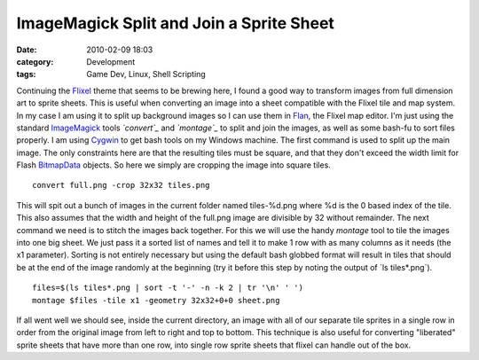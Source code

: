 ImageMagick Split and Join a Sprite Sheet
#########################################
:date: 2010-02-09 18:03
:category: Development
:tags: Game Dev, Linux, Shell Scripting

Continuing the `Flixel`_ theme that seems to be brewing here, I found a
good way to transform images from full dimension art to sprite sheets.
This is useful when converting an image into a sheet compatible with the
Flixel tile and map system. In my case I am using it to split up
background images so I can use them in `Flan`_, the Flixel map editor.
I'm just using the standard `ImageMagick`_ tools *`convert`_* and
*`montage`_* to split and join the images, as well as some bash-fu to
sort files properly. I am using `Cygwin`_ to get bash tools on my
Windows machine. The first command is used to split up the main image.
The only constraints here are that the resulting tiles must be square,
and that they don't exceed the width limit for Flash `BitmapData`_
objects. So here we simply are cropping the image into square tiles.

::

    convert full.png -crop 32x32 tiles.png

This will spit out a bunch of images in the current folder named
tiles-%d.png where %d is the 0 based index of the tile. This also
assumes that the width and height of the full.png image are divisible by
32 without remainder. The next command we need is to stitch the images
back together. For this we will use the handy *montage* tool to tile the
images into one big sheet. We just pass it a sorted list of names and
tell it to make 1 row with as many columns as it needs (the x1
parameter). Sorting is not entirely necessary but using the default bash
globbed format will result in tiles that should be at the end of the
image randomly at the beginning (try it before this step by noting the
output of \`ls tiles\*.png\`).

::

    files=$(ls tiles*.png | sort -t '-' -n -k 2 | tr '\n' ' ')
    montage $files -tile x1 -geometry 32x32+0+0 sheet.png

If all went well we should see, inside the current directory, an image
with all of our separate tile sprites in a single row in order from the
original image from left to right and top to bottom. This technique is
also useful for converting "liberated" sprite sheets that have more than
one row, into single row sprite sheets that flixel can handle out of the
box.

.. _Flixel: http://wiki.github.com/AdamAtomic/flixel/
.. _Flan: http://www.tbam.com.ar/utility--flan.php
.. _ImageMagick: http://www.imagemagick.org/script/index.php
.. _convert: http://www.imagemagick.org/script/convert.php
.. _montage: http://www.imagemagick.org/script/montage.php
.. _Cygwin: http://www.cygwin.com/
.. _BitmapData: http://livedocs.adobe.com/flash/9.0/ActionScriptLangRefV3/flash/display/BitmapData.html
